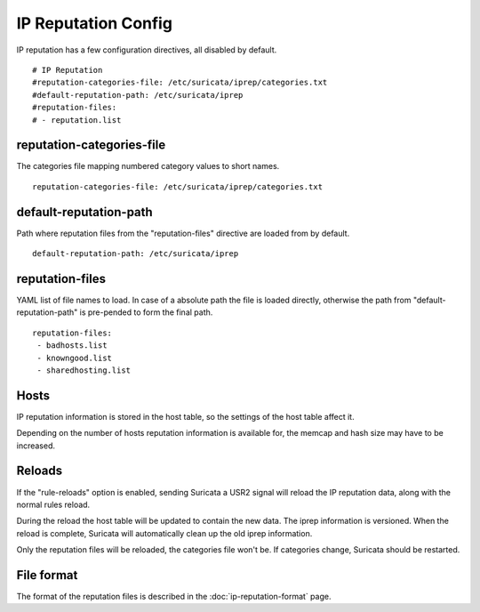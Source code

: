 IP Reputation Config
====================

IP reputation has a few configuration directives, all disabled by default.

  
::

  
  # IP Reputation
  #reputation-categories-file: /etc/suricata/iprep/categories.txt
  #default-reputation-path: /etc/suricata/iprep
  #reputation-files:
  # - reputation.list

reputation-categories-file
~~~~~~~~~~~~~~~~~~~~~~~~~~

The categories file mapping numbered category values to short names.

  
::

  
  reputation-categories-file: /etc/suricata/iprep/categories.txt

default-reputation-path
~~~~~~~~~~~~~~~~~~~~~~~

Path where reputation files from the "reputation-files" directive are loaded from by default.

  
::

  
  default-reputation-path: /etc/suricata/iprep

reputation-files
~~~~~~~~~~~~~~~~

YAML list of file names to load. In case of a absolute path the file is loaded directly, otherwise the path from "default-reputation-path" is pre-pended to form the final path.

  
::

  
  reputation-files:
   - badhosts.list
   - knowngood.list
   - sharedhosting.list

Hosts
~~~~~

IP reputation information is stored in the host table, so the settings of the host table affect it.

Depending on the number of hosts reputation information is available for, the memcap and hash size may have to be increased.

Reloads
~~~~~~~

If the "rule-reloads" option is enabled, sending Suricata a USR2 signal will reload the IP reputation data, along with the normal rules reload.

During the reload the host table will be updated to contain the new data. The iprep information is versioned. When the reload is complete, Suricata will automatically clean up the old iprep information.

Only the reputation files will be reloaded, the categories file won't be. If categories change, Suricata should be restarted.

File format
~~~~~~~~~~~

The format of the reputation files is described in the :doc:`ip-reputation-format` page.

